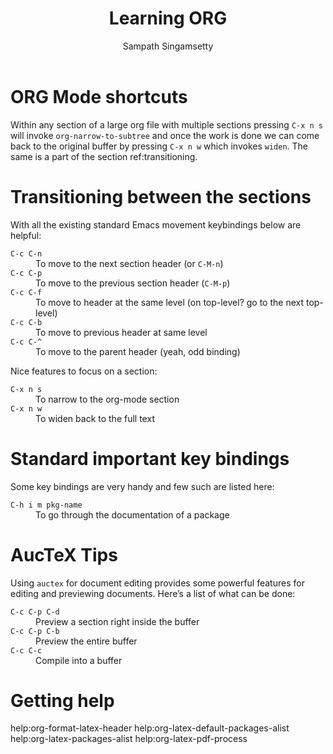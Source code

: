 #+TITLE: Learning ORG
#+AUTHOR: Sampath Singamsetty

* ORG Mode shortcuts

Within any section of a large org file with multiple sections pressing ~C-x n s~
will invoke ~org-narrow-to-subtree~ and once the work is done we can come back to
the original buffer by pressing ~C-x n w~ which invokes ~widen~. The same is a part
of the section ref:transitioning.

* Transitioning between the sections <<transitioning>>
   With all the existing standard Emacs movement keybindings below are helpful:

   - =C-c C-n= :: To move to the next section header (or =C-M-n=)
   - =C-c C-p= :: To move to the previous section header (=C-M-p=)
   - =C-c C-f= :: To move to header at the same level (on
                top-level? go to the next top-level)
   - =C-c C-b= :: To move to previous header at same level
   - =C-c C-^= :: To move to the parent header (yeah, odd binding)

   Nice features to focus on a section:

   - =C-x n s= :: To narrow to the org-mode section
   - =C-x n w= :: To widen back to the full text

* Standard important key bindings
Some key bindings are very handy and few such are listed here:

- =C-h i m pkg-name= :: To go through the documentation of a package

* AucTeX Tips
Using =auctex= for document editing provides some powerful features for editing
and previewing documents. Here’s a list of what can be done:

- =C-c C-p C-d= :: Preview a section right inside the buffer
- =C-c C-p C-b= :: Preview the entire buffer
- =C-c C-c=     :: Compile into a buffer

* Getting help

help:org-format-latex-header
help:org-latex-default-packages-alist
help:org-latex-packages-alist
help:org-latex-pdf-process
